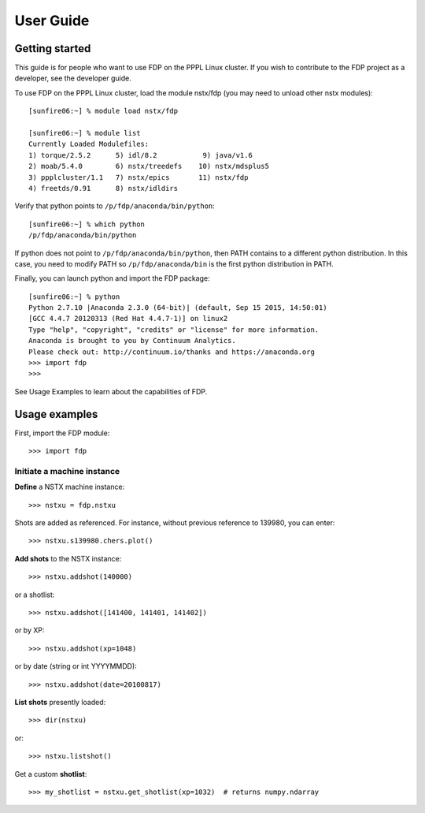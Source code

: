 .. Restructured Text (RST) Syntax Primer: http://sphinx-doc.org/rest.html


*****************************************
User Guide
*****************************************

Getting started
=====================

This guide is for people who want to use FDP on the PPPL Linux cluster.  If you wish to contribute to the FDP project as a developer, see the developer guide.

To use FDP on the PPPL Linux cluster, load the module nstx/fdp (you may need to unload other nstx modules)::

    [sunfire06:~] % module load nstx/fdp

    [sunfire06:~] % module list
    Currently Loaded Modulefiles:
    1) torque/2.5.2      5) idl/8.2           9) java/v1.6
    2) moab/5.4.0        6) nstx/treedefs    10) nstx/mdsplus5
    3) ppplcluster/1.1   7) nstx/epics       11) nstx/fdp
    4) freetds/0.91      8) nstx/idldirs 

Verify that python points to ``/p/fdp/anaconda/bin/python``::

    [sunfire06:~] % which python
    /p/fdp/anaconda/bin/python

If python does not point to ``/p/fdp/anaconda/bin/python``, then PATH contains to a different python distribution.  In this case, you need to modify PATH so ``/p/fdp/anaconda/bin`` is the first python distribution in PATH.

Finally, you can launch python and import the FDP package::

    [sunfire06:~] % python
    Python 2.7.10 |Anaconda 2.3.0 (64-bit)| (default, Sep 15 2015, 14:50:01) 
    [GCC 4.4.7 20120313 (Red Hat 4.4.7-1)] on linux2
    Type "help", "copyright", "credits" or "license" for more information.
    Anaconda is brought to you by Continuum Analytics.
    Please check out: http://continuum.io/thanks and https://anaconda.org
    >>> import fdp
    >>>

See Usage Examples to learn about the capabilities of FDP.

Usage examples
=====================

First, import the FDP module::

    >>> import fdp


Initiate a machine instance
-----------------------------------------

**Define** a NSTX machine instance::

    >>> nstxu = fdp.nstxu

Shots are added as referenced.  For instance, without previous reference to 139980, you can enter::

    >>> nstxu.s139980.chers.plot()

**Add shots** to the NSTX instance::

    >>> nstxu.addshot(140000)

or a shotlist::

    >>> nstxu.addshot([141400, 141401, 141402])

or by XP::

    >>> nstxu.addshot(xp=1048)

or by date (string or int YYYYMMDD)::

    >>> nstxu.addshot(date=20100817)

**List shots** presently loaded::

    >>> dir(nstxu)

or::

    >>> nstxu.listshot()

Get a custom **shotlist**::

    >>> my_shotlist = nstxu.get_shotlist(xp=1032)  # returns numpy.ndarray

